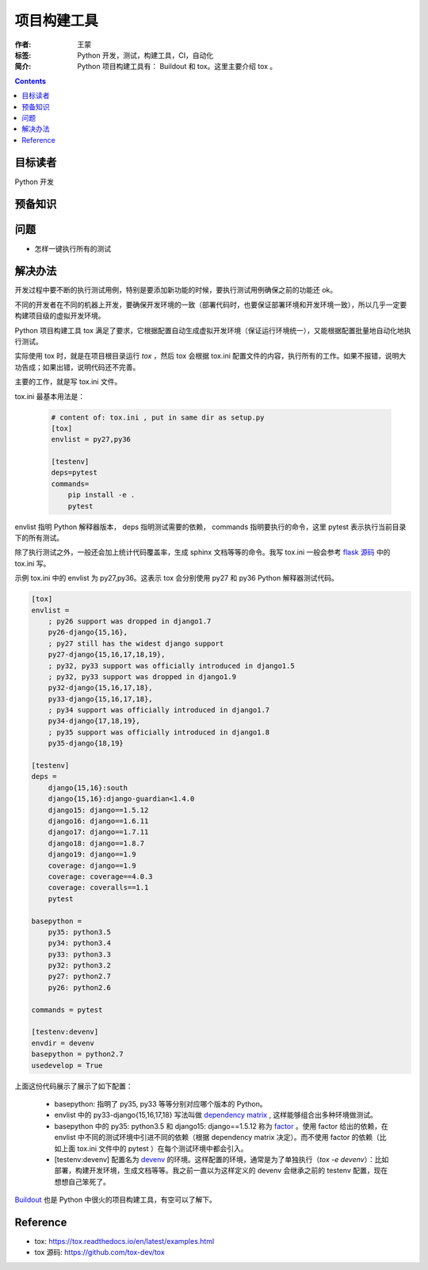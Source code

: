 ===============
项目构建工具
===============

:作者: 王蒙
:标签: Python 开发，测试，构建工具，CI，自动化

:简介:

    Python 项目构建工具有： Buildout 和 tox。这里主要介绍 tox 。

.. contents::

目标读者
===========

Python 开发

预备知识
=============


问题
=======

- 怎样一键执行所有的测试


解决办法
==========

开发过程中要不断的执行测试用例，特别是要添加新功能的时候，要执行测试用例确保之前的功能还 ok。

不同的开发者在不同的机器上开发，要确保开发环境的一致（部署代码时，也要保证部署环境和开发环境一致），所以几乎一定要构建项目级的虚拟开发环境。

Python 项目构建工具 tox 满足了要求，它根据配置自动生成虚拟开发环境（保证运行环境统一），又能根据配置批量地自动化地执行测试。

实际使用 tox 时，就是在项目根目录运行 `tox` ，然后 tox 会根据 tox.ini 配置文件的内容，执行所有的工作。如果不报错，说明大功告成；如果出错，说明代码还不完善。

主要的工作，就是写 tox.ini 文件。

tox.ini 最基本用法是：

    .. code-block:: shell

        # content of: tox.ini , put in same dir as setup.py
        [tox]
        envlist = py27,py36

        [testenv]
        deps=pytest
        commands=
            pip install -e .
            pytest


envlist 指明 Python 解释器版本， deps 指明测试需要的依赖， commands 指明要执行的命令，这里 pytest 表示执行当前目录下的所有测试。


除了执行测试之外，一般还会加上统计代码覆盖率，生成 sphinx 文档等等的命令。我写 tox.ini 一般会参考 `flask 源码`_ 中的 tox.ini 写。

示例 tox.ini 中的 envlist 为 py27,py36。这表示 tox 会分别使用 py27 和 py36 Python 解释器测试代码。

.. code-block:: shell

    [tox]
    envlist =
        ; py26 support was dropped in django1.7
        py26-django{15,16},
        ; py27 still has the widest django support
        py27-django{15,16,17,18,19},
        ; py32, py33 support was officially introduced in django1.5
        ; py32, py33 support was dropped in django1.9
        py32-django{15,16,17,18},
        py33-django{15,16,17,18},
        ; py34 support was officially introduced in django1.7
        py34-django{17,18,19},
        ; py35 support was officially introduced in django1.8
        py35-django{18,19}

    [testenv]
    deps =
        django{15,16}:south
        django{15,16}:django-guardian<1.4.0
        django15: django==1.5.12
        django16: django==1.6.11
        django17: django==1.7.11
        django18: django==1.8.7
        django19: django==1.9
        coverage: django==1.9
        coverage: coverage==4.0.3
        coverage: coveralls==1.1
        pytest

    basepython =
        py35: python3.5
        py34: python3.4
        py33: python3.3
        py32: python3.2
        py27: python2.7
        py26: python2.6

    commands = pytest

    [testenv:devenv]
    envdir = devenv
    basepython = python2.7
    usedevelop = True




上面这份代码展示了展示了如下配置：

    - basepython: 指明了 py35, py33 等等分别对应哪个版本的 Python。
    - envlist 中的 py33-django{15,16,17,18} 写法叫做 `dependency matrix`_ , 这样能够组合出多种环境做测试。
    - basepython 中的 py35: python3.5 和 django15: django==1.5.12 称为 `factor`_ 。使用 factor 给出的依赖，在 envlist 中不同的测试环境中引进不同的依赖（根据 dependency matrix 决定）。而不使用 factor 的依赖（比如上面 tox.ini 文件中的 pytest ）在每个测试环境中都会引入。
    - [testenv:devenv] 配置名为 `devenv`_ 的环境。这样配置的环境，通常是为了单独执行（`tox -e devenv`）：比如部署，构建开发环境，生成文档等等。我之前一直以为这样定义的 devenv 会继承之前的 testenv 配置，现在想想自己笨死了。



`Buildout`_ 也是 Python 中很火的项目构建工具，有空可以了解下。

Reference
=========

- tox: https://tox.readthedocs.io/en/latest/examples.html
- tox 源码: https://github.com/tox-dev/tox


.. _flask 源码: https://github.com/pallets/flask/blob/master/tox.ini
.. _dependency matrix: https://tox.readthedocs.io/en/latest/example/basic.html#compressing-dependency-matrix
.. _factor: https://tox.readthedocs.io/en/latest/config.html#factors
.. _devenv: https://tox.readthedocs.io/en/latest/example/devenv.html
.. _Buildout: https://github.com/buildout/buildout